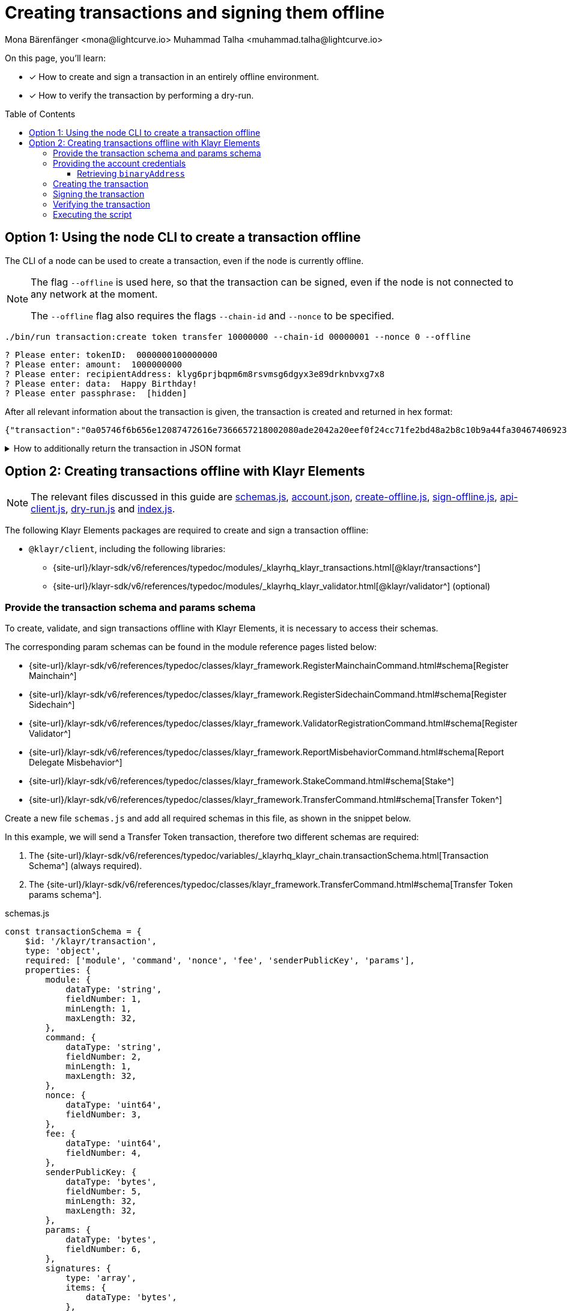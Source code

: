 = Creating transactions and signing them offline
Mona Bärenfänger <mona@lightcurve.io> Muhammad Talha <muhammad.talha@lightcurve.io>
:toc: preamble
:toclevels: 5
:page-toclevels: 4
:idprefix:
:idseparator: -
:docs_sdk: klayr-sdk::
// URLs
:url_typedoc_regmc_schema: {site-url}/klayr-sdk/v6/references/typedoc/classes/klayr_framework.RegisterMainchainCommand.html#schema
:url_typedoc_regsc_schema: {site-url}/klayr-sdk/v6/references/typedoc/classes/klayr_framework.RegisterSidechainCommand.html#schema
:url_typedoc_regvalidator_schema: {site-url}/klayr-sdk/v6/references/typedoc/classes/klayr_framework.ValidatorRegistrationCommand.html#schema
:url_typedoc_report_schema: {site-url}/klayr-sdk/v6/references/typedoc/classes/klayr_framework.ReportMisbehaviorCommand.html#schema
:url_typedoc_stake_schema: {site-url}/klayr-sdk/v6/references/typedoc/classes/klayr_framework.StakeCommand.html#schema
:url_typedoc_transfer_schema: {site-url}/klayr-sdk/v6/references/typedoc/classes/klayr_framework.TransferCommand.html#schema
:url_typedoc_transactions: {site-url}/klayr-sdk/v6/references/typedoc/modules/_klayrhq_klayr_transactions.html
:url_typedoc_validator: {site-url}/klayr-sdk/v6/references/typedoc/modules/_klayrhq_klayr_validator.html
:url_typedoc_tx_schema: {site-url}/klayr-sdk/v6/references/typedoc/variables/_klayrhq_klayr_chain.transactionSchema.html
:url_typedoc_crypto_address: {site-url}/klayr-sdk/v6/references/typedoc/modules/_klayrhq_klayr_cryptography.address.html

:url_schemas: https://github.com/KlayrHQ/klayr-sdk-examples/blob/development/guides/tx-creation-and-signing/schemas.js
:url_account: https://github.com/KlayrHQ/klayr-sdk-examples/blob/development/guides/tx-creation-and-signing/offline/account.json
:url_create-offline: https://github.com/KlayrHQ/klayr-sdk-examples/blob/development/guides/tx-creation-and-signing/offline/create-offline.js
:url_sign-offline: https://github.com/KlayrHQ/klayr-sdk-examples/blob/development/guides/tx-creation-and-signing/offline/sign-offline.js
:url_api-client: https://github.com/KlayrHQ/klayr-sdk-examples/blob/development/guides/tx-creation-and-signing/api-client.js
:url_dry-run: https://github.com/KlayrHQ/klayr-sdk-examples/blob/development/guides/tx-creation-and-signing/offline/dry-run.js
:url_index: https://github.com/KlayrHQ/klayr-sdk-examples/blob/development/guides/tx-creation-and-signing/offline/index.js

// Project URLs
:url_guides_decoding: integrate-blockchain/encode-decode.adoc
:url_transfer_asset: {docs_sdk}modules/token-module.adoc#transferasset
:url_register_delegate_asset: {docs_sdk}modules/dpos-module.adoc#registertransactionasset
:url_vote_delegate_asset: {docs_sdk}modules/dpos-module.adoc#votetransactionasset
:url_unlock_asset: {docs_sdk}modules/dpos-module.adoc#unlocktransactionasset
:url_pom_asset: {docs_sdk}modules/dpos-module.adoc#pomtransactionasset
:url_framework_httpapi: {docs_sdk}plugins/http-api-plugin.adoc
:url_service: klayr-service::index.adoc
:url_create_keys: {docs_sdk}client-cli.adoc#keyscreate

====
On this page, you'll learn:

* [x] How to create and sign a transaction in an entirely offline environment.
* [x] How to verify the transaction by performing a dry-run.
====

== Option 1: Using the node CLI to create a transaction offline

The CLI  of a node can be used to create a transaction, even if the node is currently offline.

[NOTE]
====
The flag `--offline` is used here, so that the transaction can be signed, even if the node is not connected to any network at the moment.

The `--offline` flag also requires the flags `--chain-id` and `--nonce` to be specified.
====

[source,bash]
----
./bin/run transaction:create token transfer 10000000 --chain-id 00000001 --nonce 0 --offline
----

[source,bash]
----
? Please enter: tokenID:  0000000100000000
? Please enter: amount:  1000000000
? Please enter: recipientAddress: klyg6prjbqpm6m8rsvmsg6dgyx3e89drknbvxg7x8
? Please enter: data:  Happy Birthday!
? Please enter passphrase:  [hidden]
----

After all relevant information about the transaction is given, the transaction is created and returned in hex format:

[source,json]
----
{"transaction":"0a05746f6b656e12087472616e7366657218002080ade2042a20eef0f24cc71fe2bd48a2b8c10b9a44fa304674069230a25b11ee82d8638ab363322d0a0800000001000000001080c8afa0251a14fa892e1aa42a8af96c45dfd5afc428b3dba950e6220548656c6c6f3a40c536e178e4000c6631f099f7f7af3ea12d89fef0b11e8ac5cb9ff025283849a8ab9fa03ac8542dd36f5eda8af48a279569d67943dc9faf385040d03375ecc201"}
----

.How to additionally return the transaction in JSON format
[%collapsible]
====
To also see the decoded transaction object on creation, add the `--json` parameter:

[source,bash]
----
./bin/run transaction:create token transfer 10000000 --chain-id 00000001 --nonce 0 --offline --json
----

This creates a response as seen below:

[source,json]
----
{
  "transaction": "0a05746f6b656e12087472616e7366657218002080ade2042a20eef0f24cc71fe2bd48a2b8c10b9a44fa304674069230a25b11ee82d8638ab363322d0a0800000001000000001080c8afa0251a14fa892e1aa42a8af96c45dfd5afc428b3dba950e6220548656c6c6f3a40c536e178e4000c6631f099f7f7af3ea12d89fef0b11e8ac5cb9ff025283849a8ab9fa03ac8542dd36f5eda8af48a279569d67943dc9faf385040d03375ecc201"
}
----

[source,json]
----
{
  "transaction": {
    "module": "token",
    "command": "transfer",
    "fee": "10000000",
    "nonce": "0",
    "senderPublicKey": "eef0f24cc71fe2bd48a2b8c10b9a44fa304674069230a25b11ee82d8638ab363",
    "signatures": [
      "c536e178e4000c6631f099f7f7af3ea12d89fef0b11e8ac5cb9ff025283849a8ab9fa03ac8542dd36f5eda8af48a279569d67943dc9faf385040d03375ecc201"
    ],
    "params": {
      "tokenID": "0000000100000000",
      "amount": "10000000000",
      "recipientAddress": "klyg6prjbqpm6m8rsvmsg6dgyx3e89drknbvxg7x8",
      "data": "Hello"
    },
    "id": "a01f5a6e5e753a872652cbefc1578bcf90b99a89cbfc522b4afded53ce344cbc"
  }
}
----
====

== Option 2: Creating transactions offline with Klayr Elements

[NOTE]
====
The relevant files discussed in this guide are {url_schemas}[schemas.js^], {url_account}[account.json^], {url_create-offline}[create-offline.js^], {url_sign-offline}[sign-offline.js^], {url_api-client}[api-client.js^], {url_dry-run}[dry-run.js^] and {url_index}[index.js^].
====

The following Klayr Elements packages are required to create and sign a transaction offline:

* `@klayr/client`, including the following libraries:
** {url_typedoc_transactions}[@klayr/transactions^]
** {url_typedoc_validator}[@klayr/validator^] (optional)

=== Provide the transaction schema and params schema

To create, validate, and sign transactions offline with Klayr Elements, it is necessary to access their schemas.

The corresponding param schemas can be found in the module reference pages listed below:

* {url_typedoc_regmc_schema}[Register Mainchain^]
* {url_typedoc_regsc_schema}[Register Sidechain^]
* {url_typedoc_regvalidator_schema}[Register Validator^]
* {url_typedoc_report_schema}[Report Delegate Misbehavior^]
* {url_typedoc_stake_schema}[Stake^]
* {url_typedoc_transfer_schema}[Transfer Token^]

Create a new file `schemas.js` and add all required schemas in this file, as shown in the snippet below.

In this example, we will send a Transfer Token transaction, therefore two different schemas are required:

. The {url_typedoc_tx_schema}[Transaction Schema^] (always required).
. The {url_typedoc_transfer_schema}[Transfer Token params schema^].

.schemas.js
[source,js]
----
const transactionSchema = {
    $id: '/klayr/transaction',
    type: 'object',
    required: ['module', 'command', 'nonce', 'fee', 'senderPublicKey', 'params'],
    properties: {
        module: {
            dataType: 'string',
            fieldNumber: 1,
            minLength: 1,
            maxLength: 32,
        },
        command: {
            dataType: 'string',
            fieldNumber: 2,
            minLength: 1,
            maxLength: 32,
        },
        nonce: {
            dataType: 'uint64',
            fieldNumber: 3,
        },
        fee: {
            dataType: 'uint64',
            fieldNumber: 4,
        },
        senderPublicKey: {
            dataType: 'bytes',
            fieldNumber: 5,
            minLength: 32,
            maxLength: 32,
        },
        params: {
            dataType: 'bytes',
            fieldNumber: 6,
        },
        signatures: {
            type: 'array',
            items: {
                dataType: 'bytes',
            },
            fieldNumber: 7,
        },
    },
};

const transferParamsSchema = {
    $id: '/klayr/transferParams',
    title: 'Transfer transaction params',
    type: 'object',
    required: ['tokenID', 'amount', 'recipientAddress', 'data'],
    properties: {
        tokenID: {
            dataType: 'bytes',
            fieldNumber: 1,
            minLength: 8,
            maxLength: 8,
        },
        amount: {
            dataType: 'uint64',
            fieldNumber: 2,
        },
        recipientAddress: {
            dataType: 'bytes',
            fieldNumber: 3,
            format: 'klayr32',
        },
        data: {
            dataType: 'string',
            fieldNumber: 4,
            minLength: 0,
            maxLength: 64,
        },
    },
};

module.exports = { transferParamsSchema, transactionSchema };
----

=== Providing the account credentials

To create and sign the transaction, the credentials of the account sending the transactions are required.

In particular, the following account credentials are required:

. `publicKey`: To create the transaction
. `privateKey`: To sign the transaction

Create a file `account.json` and add all relevant account credentials into this file.
You can also create a new account using the xref:{url_create_keys}[keys:create] CLI command.

In this example, we use the following example account credentials:

.account.json
[source,json]
----
{
  "address": "klyg6prjbqpm6m8rsvmsg6dgyx3e89drknbvxg7x8",
  "keyPath": "m/44'/134'/0'",
  "publicKey": "ec10255d3e78b2977f04e59ea9afd3e9a2ce9a6b44619ef9f6c47c29695b1df3",
  "privateKey": "ac3e34eb369d52a3cddf0bc4312d9b0aa3625b04721039bb114f4c607fb5256eec10255d3e78b2977f04e59ea9afd3e9a2ce9a6b44619ef9f6c47c29695b1df3",
  "binaryAddress": "fa892e1aa42a8af96c45dfd5afc428b3dba950e6"
}
----

==== Retrieving `binaryAddress`
Each account's credential contains an `address` in the Klayr32 format.
To convert an address into a binary string format, you can use `klayr-console`.

. Start a Klayr console session.
+
[source,bash]
----
klayr-console
----
+
. Pass the Klayr32 address to the `getAddressFromKlayr32Address` function:
+
[source,bash]
----
klayr.cryptography.address.getAddressFromKlayr32Address('klyg6prjbqpm6m8rsvmsg6dgyx3e89drknbvxg7x8').toString('hex')
----
+
. The console will output the resultant binary address, as shown below:
+
[source,bash]
----
'fa892e1aa42a8af96c45dfd5afc428b3dba950e6'
----

For all the available conversions, please refer to the {url_typedoc_crypto_address}[klayr.cryptography.address^] package.


=== Creating the transaction

Create a new file `create-offline.js` to create the unsigned transaction object.

Define the unsigned transaction object manually by following the <<provide-the-transaction-schema-and-params-schema,transaction schema>>.

It is recommended to verify the correct format of the transaction with the `validator.validate()` function of the `@klayr/validator` package afterwards.

Then, manually define the parameters for the *Token Transfer* command, and add them to the unsigned transaction.

.create-offline.js
[source,js]
----
const { validator } = require('@klayr/client');
const { transactionSchema } = require('./schemas');
// Example account credentials
const account = require('./account.json');

const createTxOffline = () => {
	// Adjust the values of the unsigned transaction manually
	const unsignedTransaction = {
		module: "token",
		command: "transfer",
		fee: BigInt(10000000),
		nonce: BigInt(23),
		senderPublicKey: Buffer.from(account.publicKey, 'hex'),
		params: Buffer.alloc(0),
		signatures: [],
	};

	// Validate the transaction
	validator.validator.validate(transactionSchema, unsignedTransaction);

	// Create the asset for the Token Transfer transaction
	const transferParams = {
		tokenID: Buffer.from('0000000100000000', 'hex'),
		amount: BigInt(1000),
		recipientAddress: Buffer.from(account.binaryAddress, 'hex'),
		data: 'Happy birthday!'
	};

	// Add the transaction params to the transaction object
	unsignedTransaction.params = transferParams;

	// Return the unsigned transaction object
	return unsignedTransaction;
}

module.exports = { createTxOffline }
----

IMPORTANT: For an offline transaction to dry-run successfully, the `tokenID` and `chainID` of the node must be the same as the ones used in the creation of an offline transaction.

The transaction object is now returned, and ready to be signed by the sender in the next step.

=== Signing the transaction

Create a new file `sign-offline.js` to create a script that will sign a given unsigned transaction object.

To sign the transaction, use the `signTransaction()` function of the `@klayr/transactions` package.
It requires the following parameters:

. The unsigned transaction
. The chain ID
. The private key of the account signing the transaction
. The params schema for the command addressed in the transaction

.sign-offline.js
[source,js]
----
const { transactions } = require('@klayr/client');
const { transferParamsSchema } = require('./schemas');
const account = require('./account.json');

const chainID = '00000001';

const signTx = (unsignedTransaction) => {
	const signedTransaction = transactions.signTransaction(
		unsignedTransaction,
		Buffer.from(chainID, 'hex'),
		Buffer.from(account.privateKey, 'hex'),
		transferParamsSchema
	);

	return signedTransaction;
}

module.exports = { signTx }
----

=== Verifying the transaction
//TODO: Add link to section explaining dry-runs
A transaction dry-run can only be performed *online*, by connecting to a node.

Without dry-running the transaction, its validity cannot be verified, and the transaction might fail.

To connect to a node, create a function `getClient()` which provides an instance of the Klayr API client.

Create a new file `api-client.js` and paste the following code:

.api-client.js
[source,js]
----
const { apiClient } = require('@klayr/client');

const RPC_ENDPOINT = 'ws://127.0.0.1:7887/rpc-ws';
let clientCache;

const getClient = async () => {
  if (!clientCache) {
    clientCache = await apiClient.createWSClient(RPC_ENDPOINT);
  }
  return clientCache;
};

module.exports = { getClient };
----

Create a new file `dry-run.js` to create a function that performs a dry-run for a given transaction.

Require the function `getClient()` to retrieve the API client, and use it to perform a dry-run of the transaction.

.dry-run.js
[source,js]
----
const { getClient } = require('./api-client');

const dryRun = async (signedTransaction) => {
	const client = await getClient();
	const encTx = client.transaction.encode(signedTransaction);
	const result = await client.invoke('txpool_dryRunTransaction', { "transaction": encTx.toString("hex") });

	return result;
}

module.exports = { dryRun };
----

=== Executing the script

Finally, create a new file `index.js` to execute the scripts we defined above one after another.

.index.js
[source,js]
----
const { createTxOffline } = require('./create-offline');
const { signTx } = require('./sign-offline');
const { dryRun } = require('./dry-run');

(async () => {
	// 1. Create an unsigned transaction
	const tx = createTxOffline();
	console.log("Unsigned Transaction: ", tx);

	// 2. Sign the transaction
	const signedTx = signTx(tx);
	console.log("Signed Transaction: ", signedTx);

	// 3. Perform a dry-run for the signed transaction
	const dryRunResult = await dryRun(signedTx)
	console.log("Dry-Run Result: ", dryRunResult);

	process.exit(0);
})();
----

An unsigned Transaction looks like this:

.Unsigned Transaction
[source,bash]
----
Unsigned Transaction:  {
  module: 'token',
  command: 'transfer',
  fee: 10000000n,
  nonce: 23n,
  senderPublicKey: <Buffer ec 10 25 5d 3e 78 b2 97 7f 04 e5 9e a9 af d3 e9 a2 ce 9a 6b 44 61 9e f9 f6 c4 7c 29 69 5b 1d f3>,
  params: {
    tokenID: <Buffer 00 00 00 01 00 00 00 00>,
    amount: 1000n,
    recipientAddress: <Buffer fa 89 2e 1a a4 2a 8a f9 6c 45 df d5 af c4 28 b3 db a9 50 e6>,
    data: 'Happy birthday!'
  },
  signatures: []
}
----

Values for the properties `signatures` and `id` are added to a transaction when it is signed by a user.

.Signed Transaction
[source,bash]
----
Signed Transaction:  {
  module: 'token',
  command: 'transfer',
  fee: 10000000n,
  nonce: 23n,
  senderPublicKey: <Buffer ec 10 25 5d 3e 78 b2 97 7f 04 e5 9e a9 af d3 e9 a2 ce 9a 6b 44 61 9e f9 f6 c4 7c 29 69 5b 1d f3>,
  params: {
    tokenID: <Buffer 00 00 00 01 00 00 00 00>,
    amount: 1000n,
    recipientAddress: <Buffer fa 89 2e 1a a4 2a 8a f9 6c 45 df d5 af c4 28 b3 db a9 50 e6>,
    data: 'Happy birthday!'
  },
  signatures: [
    <Buffer 64 08 a2 9d 7f 39 55 ed 5e 47 9f a6 90 b1 c2 61 8f 07 ab cc 70 bd 10 05 44 2f 89 b5 74 9f b7 b5 16 1d 73 db 79 9e ab e7 07 7e f5 40 bd e3 91 de 99 33 ... 14 more bytes>
  ],
  id: <Buffer ea 7e a3 a8 dd bf 9f 88 0a da eb 17 5a 47 d5 b8 bf 70 39 80 09 63 66 a7 be 7f 9d eb 01 43 73 b3>
}
----

If the dry-run result is `1`, the transaction is valid.

.Dry-Run Result
[source,bash]
----
Dry-Run Result:  {
  result: 1,
  events: [
    {
      data: '0a14fa892e1aa42a8af96c45dfd5afc428b3dba950e612036665651a0800000001000000002080ade2042800',
      index: 0,
      module: 'token',
      name: 'lock',
      topics: [Array],
      height: 2940
    },
    {
      data: '0a14fa892e1aa42a8af96c45dfd5afc428b3dba950e61214fa892e1aa42a8af96c45dfd5afc428b3dba950e61a08000000010000000020e8072800',
      index: 1,
      module: 'token',
      name: 'transfer',
      topics: [Array],
      height: 2940
    },
    {
      data: '0a14fa892e1aa42a8af96c45dfd5afc428b3dba950e612036665651a0800000001000000002080ade2042800',
      index: 2,
      module: 'token',
      name: 'unlock',
      topics: [Array],
      height: 2940
    },
    {
      data: '0a14fa892e1aa42a8af96c45dfd5afc428b3dba950e6121403cb3daae6009976ebac3b8935444bc3677b68821a08000000010000000020b0bed7042800',
      index: 3,
      module: 'token',
      name: 'transfer',
      topics: [Array],
      height: 2940
    },
    {
      data: '0a14fa892e1aa42a8af96c45dfd5afc428b3dba950e61208000000010000000018d0ee0a2000',
      index: 4,
      module: 'token',
      name: 'burn',
      topics: [Array],
      height: 2940
    },
    {
      data: '0a14fa892e1aa42a8af96c45dfd5afc428b3dba950e6121403cb3daae6009976ebac3b8935444bc3677b688218d0ee0a20b0bed704',
      index: 5,
      module: 'fee',
      name: 'generatorFeeProcessed',
      topics: [Array],
      height: 2940
    },
    {
      data: '0801',
      index: 6,
      module: 'token',
      name: 'commandExecutionResult',
      topics: [Array],
      height: 2940
    }
  ]
}
----
